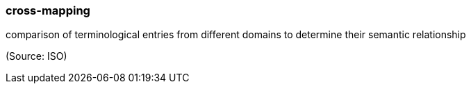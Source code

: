 === cross-mapping

comparison of terminological entries from different domains to determine their semantic relationship

(Source: ISO)


